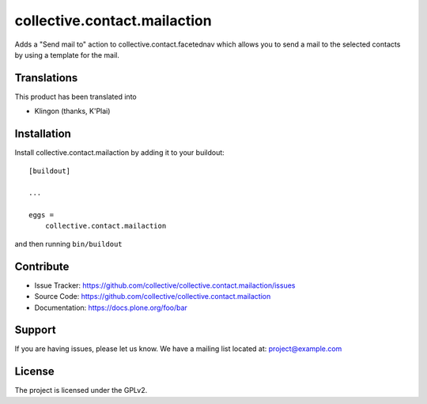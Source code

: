 .. This README is meant for consumption by humans and pypi. Pypi can render rst files so please do not use Sphinx features.
   If you want to learn more about writing documentation, please check out: http://docs.plone.org/about/documentation_styleguide_addons.html
   This text does not appear on pypi or github. It is a comment.

==============================================================================
collective.contact.mailaction
==============================================================================

Adds a "Send mail to" action to collective.contact.facetednav which allows you
to send a mail to the selected contacts by using a template for the mail.

Translations
------------

This product has been translated into

- Klingon (thanks, K'Plai)


Installation
------------

Install collective.contact.mailaction by adding it to your buildout::

    [buildout]

    ...

    eggs =
        collective.contact.mailaction


and then running ``bin/buildout``


Contribute
----------

- Issue Tracker: https://github.com/collective/collective.contact.mailaction/issues
- Source Code: https://github.com/collective/collective.contact.mailaction
- Documentation: https://docs.plone.org/foo/bar


Support
-------

If you are having issues, please let us know.
We have a mailing list located at: project@example.com


License
-------

The project is licensed under the GPLv2.

